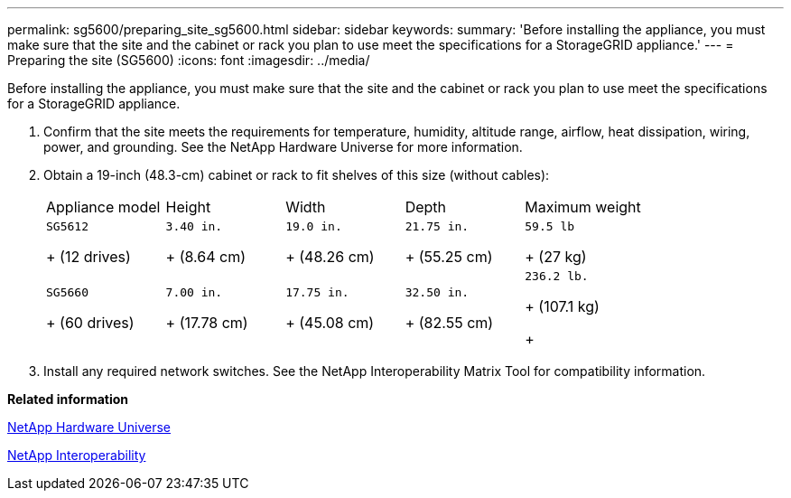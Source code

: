 ---
permalink: sg5600/preparing_site_sg5600.html
sidebar: sidebar
keywords: 
summary: 'Before installing the appliance, you must make sure that the site and the cabinet or rack you plan to use meet the specifications for a StorageGRID appliance.'
---
= Preparing the site (SG5600)
:icons: font
:imagesdir: ../media/

[.lead]
Before installing the appliance, you must make sure that the site and the cabinet or rack you plan to use meet the specifications for a StorageGRID appliance.

. Confirm that the site meets the requirements for temperature, humidity, altitude range, airflow, heat dissipation, wiring, power, and grounding. See the NetApp Hardware Universe for more information.
. Obtain a 19-inch (48.3-cm) cabinet or rack to fit shelves of this size (without cables):
+
|===
| Appliance model| Height| Width| Depth| Maximum weight
a|
    SG5612
+
(12 drives)
a|
    3.40 in.
+
(8.64 cm)
a|
    19.0 in.
+
(48.26 cm)
a|
    21.75 in.
+
(55.25 cm)
a|
    59.5 lb
+
(27 kg)
a|
    SG5660
+
(60 drives)
a|
    7.00 in.
+
(17.78 cm)
a|
    17.75 in.
+
(45.08 cm)
a|
    32.50 in.
+
(82.55 cm)
a|
    236.2 lb.
+
(107.1 kg)
+
|===

. Install any required network switches. See the NetApp Interoperability Matrix Tool for compatibility information.

*Related information*

https://hwu.netapp.com[NetApp Hardware Universe]

https://mysupport.netapp.com/NOW/products/interoperability[NetApp Interoperability]
